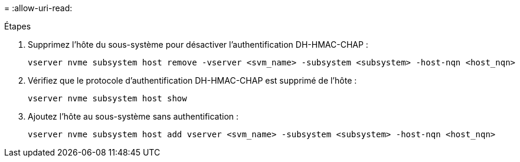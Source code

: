 = 
:allow-uri-read: 


.Étapes
. Supprimez l'hôte du sous-système pour désactiver l'authentification DH-HMAC-CHAP :
+
[source, cli]
----
vserver nvme subsystem host remove -vserver <svm_name> -subsystem <subsystem> -host-nqn <host_nqn>
----
. Vérifiez que le protocole d'authentification DH-HMAC-CHAP est supprimé de l'hôte :
+
[source, cli]
----
vserver nvme subsystem host show
----
. Ajoutez l'hôte au sous-système sans authentification :
+
[source, cli]
----
vserver nvme subsystem host add vserver <svm_name> -subsystem <subsystem> -host-nqn <host_nqn>
----

